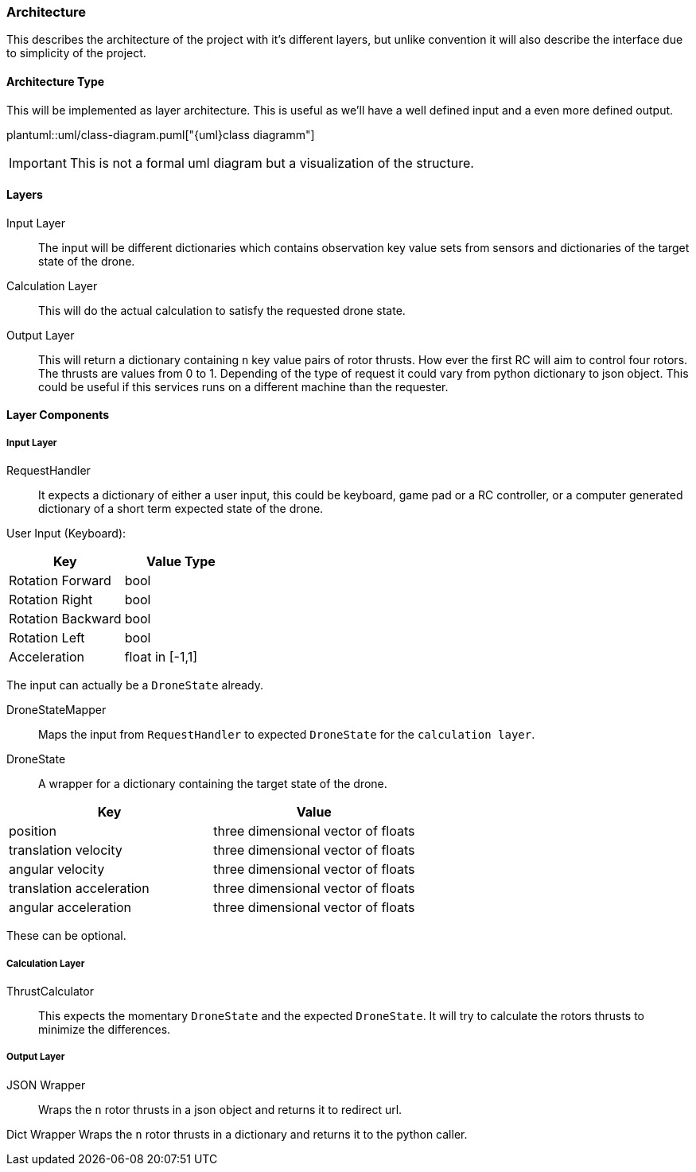 === Architecture

This describes the architecture of the project with it's different layers, but unlike convention it will also describe the interface due to simplicity of the project.

==== Architecture Type

This will be implemented as layer architecture.
This is useful as we'll have a well defined input and a even more defined output.

plantuml::uml/class-diagram.puml["{uml}class diagramm"]

IMPORTANT: This is not a formal uml diagram but a visualization of the structure.

==== Layers

****
Input Layer::

The input will be different dictionaries which contains observation key value sets from sensors and dictionaries of the target state of the drone.

****

****
Calculation Layer::

This will do the actual calculation to satisfy the requested drone state.
****

****
Output Layer::

This will return a dictionary containing `n` key value pairs of rotor thrusts.
How ever the first RC will aim to control four rotors.
The thrusts are values from 0 to 1. Depending of the type of request it could vary from python dictionary to json object.
This could be useful if this services runs on a different machine than the requester.
****

==== Layer Components

===== Input Layer

****
RequestHandler::
It expects a dictionary of either a user input, this could be keyboard, game pad or a RC controller, or a computer generated dictionary of a short term expected state of the drone.

User Input (Keyboard):

|===
|Key |Value Type

|Rotation Forward
|bool

|Rotation Right
|bool

|Rotation Backward
|bool

|Rotation Left
|bool

|Acceleration
|float in [-1,1]


|===

The input can actually be a `DroneState` already.

****

****
DroneStateMapper::
Maps the input from `RequestHandler` to expected `DroneState` for the `calculation layer`.
****

****
DroneState::
A wrapper for a dictionary containing the target state of the drone.

|===
|Key |Value

|position
|three dimensional vector of floats

|translation velocity
|three dimensional vector of floats

|angular velocity
|three dimensional vector of floats

|translation acceleration
|three dimensional vector of floats

|angular acceleration
|three dimensional vector of floats

|===

These can be optional.

****

===== Calculation Layer

****
ThrustCalculator::
This expects the momentary `DroneState` and the expected `DroneState`.
It will try to calculate the rotors thrusts to minimize the differences.
****

===== Output Layer

****
JSON Wrapper::
Wraps the `n` rotor thrusts in a json object and returns it to redirect url.
****

****
Dict Wrapper Wraps the `n` rotor thrusts in a dictionary and returns it to the python caller.
****